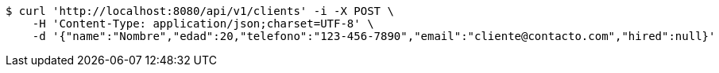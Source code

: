 [source,bash]
----
$ curl 'http://localhost:8080/api/v1/clients' -i -X POST \
    -H 'Content-Type: application/json;charset=UTF-8' \
    -d '{"name":"Nombre","edad":20,"telefono":"123-456-7890","email":"cliente@contacto.com","hired":null}'
----